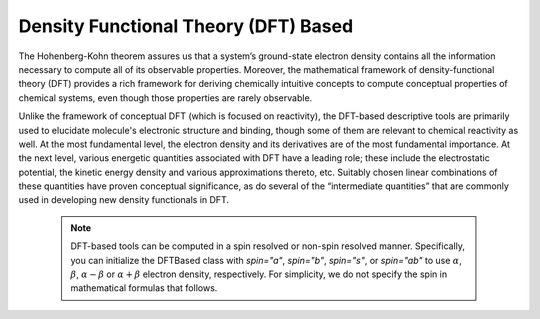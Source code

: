 ..
    : ChemTools is a collection of interpretive chemical tools for
    : analyzing outputs of the quantum chemistry calculations.
    :
    : Copyright (C) 2016-2019 The ChemTools Development Team
    :
    : This file is part of ChemTools.
    :
    : ChemTools is free software; you can redistribute it and/or
    : modify it under the terms of the GNU General Public License
    : as published by the Free Software Foundation; either version 3
    : of the License, or (at your option) any later version.
    :
    : ChemTools is distributed in the hope that it will be useful,
    : but WITHOUT ANY WARRANTY; without even the implied warranty of
    : MERCHANTABILITY or FITNESS FOR A PARTICULAR PURPOSE.  See the
    : GNU General Public License for more details.
    :
    : You should have received a copy of the GNU General Public License
    : along with this program; if not, see <http://www.gnu.org/licenses/>
    :
    : --


.. _dftbased:

Density Functional Theory (DFT) Based
#####################################

The Hohenberg-Kohn theorem assures us that a system’s ground-state electron density contains all
the information necessary to compute all of its observable properties.
Moreover, the mathematical framework of density-functional theory (DFT) provides a rich framework
for deriving chemically intuitive concepts to compute conceptual properties of chemical systems,
even though those properties are rarely observable.

Unlike the framework of conceptual DFT (which is focused on reactivity), the DFT-based descriptive
tools are primarily used to elucidate molecule's electronic structure and binding, though some
of them are relevant to chemical reactivity as well.
At the most fundamental level, the electron density and its derivatives are of the most fundamental
importance.
At the next level, various energetic quantities associated with DFT have a leading role; these
include the electrostatic potential, the kinetic energy density and various approximations thereto,
etc. Suitably chosen linear combinations of these quantities have proven conceptual significance,
as do several of the “intermediate quantities” that are commonly used in developing new density
functionals in DFT.

 .. Note::
    DFT-based tools can be computed in a spin resolved or non-spin resolved manner. Specifically,
    you can initialize the DFTBased class with `spin="a"`, `spin="b"`, `spin="s"`, or `spin="ab"`
    to use :math:`\alpha`, :math:`\beta`, :math:`\alpha - \beta` or :math:`\alpha + \beta` electron
    density, respectively. For simplicity, we do not specify the spin in mathematical formulas that
    follows.
